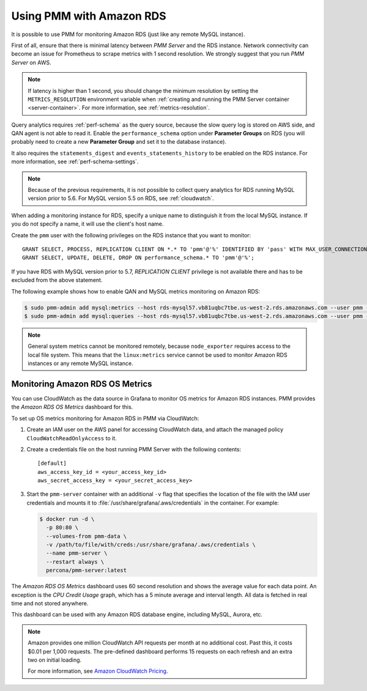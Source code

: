 .. _amazon-rds:

=========================
Using PMM with Amazon RDS
=========================

It is possible to use PMM for monitoring Amazon RDS
(just like any remote MySQL instance).

First of all, ensure that there is minimal latency between *PMM Server*
and the RDS instance.
Network connectivity can become an issue for Prometheus to scrape metrics
with 1 second resolution.
We strongly suggest that you run *PMM Server* on AWS.

.. note:: If latency is higher than 1 second,
   you should change the minimum resolution
   by setting the ``METRICS_RESOLUTION`` environment variable
   when :ref:`creating and running the PMM Server container <server-container>`.
   For more information, see :ref:`metrics-resolution`.

Query analytics requires :ref:`perf-schema` as the query source,
because the slow query log is stored on AWS side,
and QAN agent is not able to read it.
Enable the ``performance_schema`` option under **Parameter Groups** on RDS
(you will probably need to create a new **Parameter Group**
and set it to the database instance).

It also requires the ``statements_digest`` and ``events_statements_history``
to be enabled on the RDS instance.
For more information, see :ref:`perf-schema-settings`.

.. note:: Because of the previous requirements,
   it is not possible to collect query analytics for RDS
   running MySQL version prior to 5.6.
   For MySQL version 5.5 on RDS, see :ref:`cloudwatch`.

When adding a monitoring instance for RDS,
specify a unique name to distinguish it from the local MySQL instance.
If you do not specify a name, it will use the client's host name.

Create the ``pmm`` user with the following privileges
on the RDS instance that you want to monitor::

 GRANT SELECT, PROCESS, REPLICATION CLIENT ON *.* TO 'pmm'@'%' IDENTIFIED BY 'pass' WITH MAX_USER_CONNECTIONS 10;
 GRANT SELECT, UPDATE, DELETE, DROP ON performance_schema.* TO 'pmm'@'%';

If you have RDS with MySQL version prior to 5.7,
`REPLICATION CLIENT` privilege is not available there
and has to be excluded from the above statement.

The following example shows how to enable QAN and MySQL metrics monitoring
on Amazon RDS:

.. code-block:: bash

   $ sudo pmm-admin add mysql:metrics --host rds-mysql57.vb81uqbc7tbe.us-west-2.rds.amazonaws.com --user pmm --password pass rds-mysql57
   $ sudo pmm-admin add mysql:queries --host rds-mysql57.vb81uqbc7tbe.us-west-2.rds.amazonaws.com --user pmm --password pass rds-mysql57

.. note:: General system metrics cannot be monitored remotely,
   because ``node_exporter`` requires access to the local file system.
   This means that the ``linux:metrics`` service cannot be used
   to monitor Amazon RDS instances or any remote MySQL instance.

.. _cloudwatch:

Monitoring Amazon RDS OS Metrics
================================

You can use CloudWatch as the data source in Grafana
to monitor OS metrics for Amazon RDS instances.
PMM provides the *Amazon RDS OS Metrics* dashboard for this.

.. image:: images/amazon-rds-os-metrics.png

To set up OS metrics monitoring for Amazon RDS in PMM via CloudWatch:

1. Create an IAM user on the AWS panel for accessing CloudWatch data,
   and attach the managed policy ``CloudWatchReadOnlyAccess`` to it.

#. Create a credentials file on the host running PMM Server
   with the following contents::

    [default]
    aws_access_key_id = <your_access_key_id>
    aws_secret_access_key = <your_secret_access_key>

#. Start the ``pmm-server`` container with an additional ``-v`` flag
   that specifies the location of the file with the IAM user credentials
   and mounts it to :file:`/usr/share/grafana/.aws/credentials`
   in the container. For example:

   .. code-block:: bash

      $ docker run -d \
        -p 80:80 \
        --volumes-from pmm-data \
        -v /path/to/file/with/creds:/usr/share/grafana/.aws/credentials \
        --name pmm-server \
        --restart always \
        percona/pmm-server:latest

The *Amazon RDS OS Metrics* dashboard uses 60 second resolution
and shows the average value for each data point.
An exception is the *CPU Credit Usage* graph,
which has a 5 minute average and interval length.
All data is fetched in real time and not stored anywhere.

This dashboard can be used with any Amazon RDS database engine,
including MySQL, Aurora, etc.

.. note:: Amazon provides one million CloudWatch API requests
   per month at no additional cost.
   Past this, it costs $0.01 per 1,000 requests.
   The pre-defined dashboard performs 15 requests on each refresh
   and an extra two on initial loading.

   For more information, see
   `Amazon CloudWatch Pricing <https://aws.amazon.com/cloudwatch/pricing/>`_.


